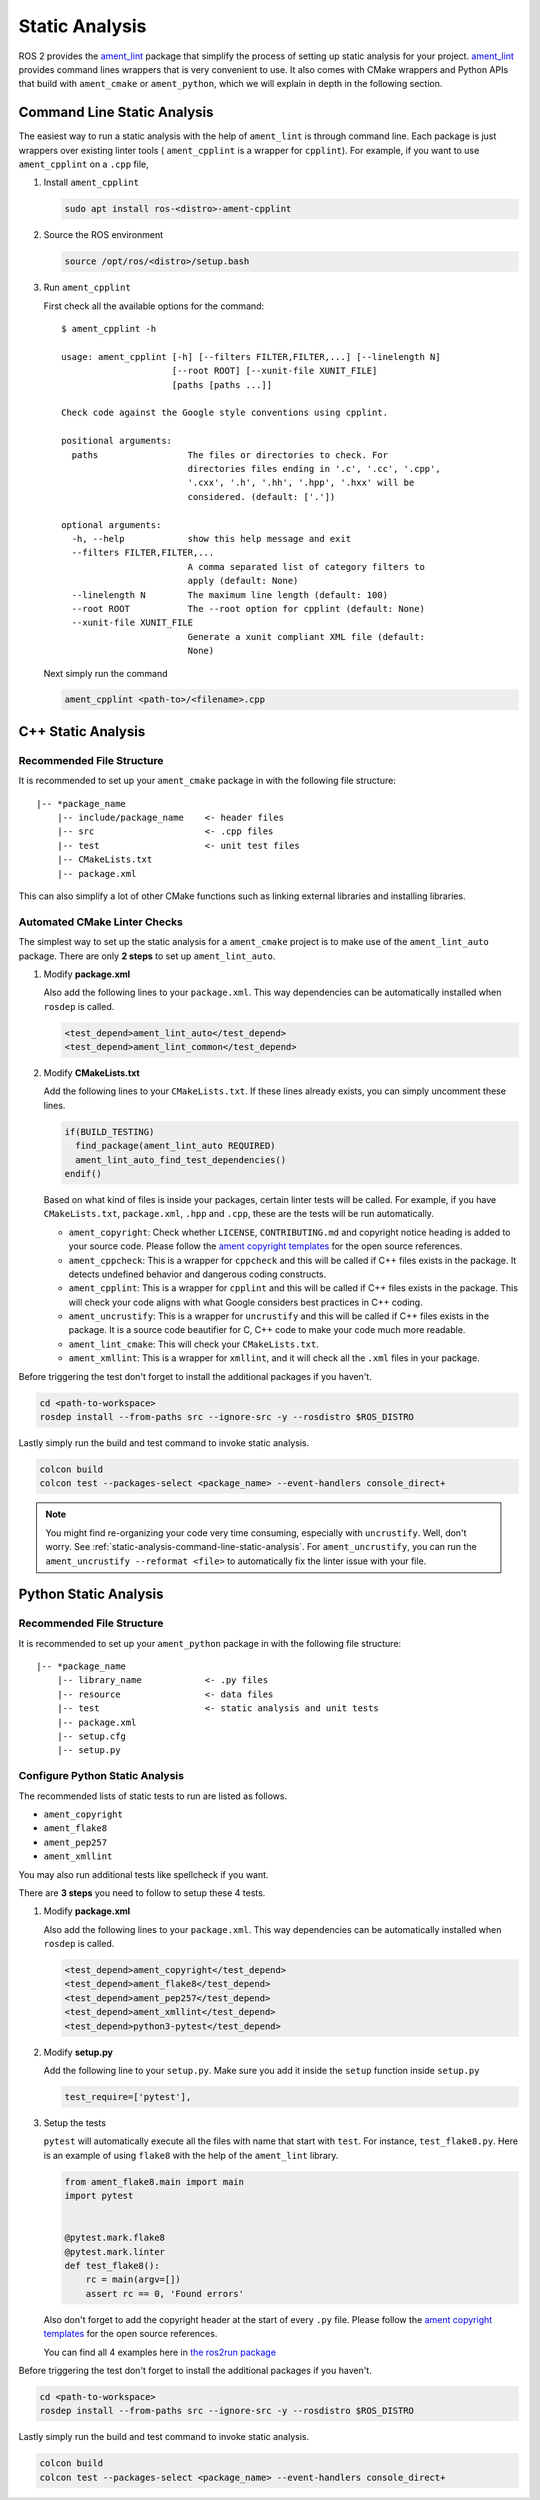 Static Analysis
===============

ROS 2 provides the `ament_lint`_ package that simplify the process of setting
up static analysis for your project.
`ament_lint`_ provides command lines wrappers that is very convenient to
use.
It also comes with CMake wrappers and Python APIs that build with
``ament_cmake`` or ``ament_python``, which we will explain in depth in the
following section.

.. _ament_lint: https://github.com/ament/ament_lint

.. _static-analysis-command-line-static-analysis:

Command Line Static Analysis
----------------------------

The easiest way to run a static analysis with the help of ``ament_lint``
is through command line.
Each package is just wrappers over existing linter tools (
``ament_cpplint`` is a wrapper for ``cpplint``).
For example, if you want to use ``ament_cpplint`` on a ``.cpp`` file,

#. Install ``ament_cpplint``

   .. code-block:: bash

      sudo apt install ros-<distro>-ament-cpplint

#. Source the ROS environment

   .. code-block:: bash

      source /opt/ros/<distro>/setup.bash

#. Run ``ament_cpplint``

   First check all the available options for the command::

      $ ament_cpplint -h

      usage: ament_cpplint [-h] [--filters FILTER,FILTER,...] [--linelength N]
                           [--root ROOT] [--xunit-file XUNIT_FILE]
                           [paths [paths ...]]

      Check code against the Google style conventions using cpplint.

      positional arguments:
        paths                 The files or directories to check. For
                              directories files ending in '.c', '.cc', '.cpp',
                              '.cxx', '.h', '.hh', '.hpp', '.hxx' will be
                              considered. (default: ['.'])

      optional arguments:
        -h, --help            show this help message and exit
        --filters FILTER,FILTER,...
                              A comma separated list of category filters to
                              apply (default: None)
        --linelength N        The maximum line length (default: 100)
        --root ROOT           The --root option for cpplint (default: None)
        --xunit-file XUNIT_FILE
                              Generate a xunit compliant XML file (default:
                              None)

   Next simply run the command

   .. code-block:: bash

      ament_cpplint <path-to>/<filename>.cpp

C++ Static Analysis
-------------------

Recommended File Structure
^^^^^^^^^^^^^^^^^^^^^^^^^^

It is recommended to set up your ``ament_cmake`` package in with the following
file structure::

   |-- *package_name
       |-- include/package_name    <- header files
       |-- src                     <- .cpp files
       |-- test                    <- unit test files
       |-- CMakeLists.txt
       |-- package.xml

This can also simplify a lot of other CMake functions such as linking external
libraries and installing libraries.

Automated CMake Linter Checks
^^^^^^^^^^^^^^^^^^^^^^^^^^^^^

The simplest way to set up the static analysis for a ``ament_cmake`` project
is to make use of the ``ament_lint_auto`` package.
There are only **2 steps** to set up ``ament_lint_auto``.

#. Modify **package.xml**

   Also add the following lines to your ``package.xml``.
   This way dependencies can be automatically installed when ``rosdep`` is
   called.

   .. code-block:: xml

      <test_depend>ament_lint_auto</test_depend>
      <test_depend>ament_lint_common</test_depend>

#. Modify **CMakeLists.txt**

   Add the following lines to your ``CMakeLists.txt``.
   If these lines already exists, you can simply uncomment these lines.

   .. code-block:: cmake

      if(BUILD_TESTING)
        find_package(ament_lint_auto REQUIRED)
        ament_lint_auto_find_test_dependencies()
      endif()

   Based on what kind of files is inside your packages, certain linter tests
   will be called.
   For example, if you have ``CMakeLists.txt``, ``package.xml``, ``.hpp`` and
   ``.cpp``, these are the tests will be run automatically.

   * ``ament_copyright``: Check whether ``LICENSE``, ``CONTRIBUTING.md`` and
     copyright notice heading is added to your source code.
     Please follow the `ament copyright templates`_ for the open source
     references.

   * ``ament_cppcheck``: This is a wrapper for ``cppcheck`` and this will be
     called if C++ files exists in the package.
     It detects undefined behavior and dangerous coding constructs.

   * ``ament_cpplint``: This is a wrapper for ``cpplint`` and this will be
     called if C++ files exists in the package.
     This will check your code aligns with what Google considers best practices
     in C++ coding.

   * ``ament_uncrustify``: This is a wrapper for ``uncrustify`` and this will
     be called if C++ files exists in the package.
     It is a source code beautifier for C, C++ code to make your code much more
     readable.

   * ``ament_lint_cmake``: This will check your ``CMakeLists.txt``.

   * ``ament_xmllint``: This is a wrapper for ``xmllint``, and it will check
     all the ``.xml`` files in your package.

   .. _ament copyright templates: https://github.com/ament/ament_lint/tree/master/ament_copyright/ament_copyright/template


Before triggering the test don't forget to install the additional packages
if you haven't.

.. code-block:: bash

   cd <path-to-workspace>
   rosdep install --from-paths src --ignore-src -y --rosdistro $ROS_DISTRO

Lastly simply run the build and test command to invoke static analysis.

.. code-block:: bash

   colcon build
   colcon test --packages-select <package_name> --event-handlers console_direct+

.. note::

   You might find re-organizing your code very time consuming, especially with
   ``uncrustify``.
   Well, don't worry.
   See :ref:`static-analysis-command-line-static-analysis`.
   For ``ament_uncrustify``, you can run the
   ``ament_uncrustify --reformat <file>`` to automatically fix the linter issue
   with your file.

Python Static Analysis
----------------------

Recommended File Structure
^^^^^^^^^^^^^^^^^^^^^^^^^^

It is recommended to set up your ``ament_python`` package in with the following
file structure::

   |-- *package_name
       |-- library_name            <- .py files
       |-- resource                <- data files
       |-- test                    <- static analysis and unit tests
       |-- package.xml
       |-- setup.cfg
       |-- setup.py

Configure Python Static Analysis
^^^^^^^^^^^^^^^^^^^^^^^^^^^^^^^^

The recommended lists of static tests to run are listed as follows.

* ``ament_copyright``
* ``ament_flake8``
* ``ament_pep257``
* ``ament_xmllint``

You may also run additional tests like spellcheck if you want.

There are **3 steps** you need to follow to setup these 4 tests.

#. Modify **package.xml**

   Also add the following lines to your ``package.xml``.
   This way dependencies can be automatically installed when ``rosdep`` is
   called.

   .. code-block:: xml

      <test_depend>ament_copyright</test_depend>
      <test_depend>ament_flake8</test_depend>
      <test_depend>ament_pep257</test_depend>
      <test_depend>ament_xmllint</test_depend>
      <test_depend>python3-pytest</test_depend>

#. Modify **setup.py**

   Add the following line to your ``setup.py``.
   Make sure you add it inside the ``setup`` function inside ``setup.py``

   .. code-block:: python3

      test_require=['pytest'],

#. Setup the tests

   ``pytest`` will automatically execute all the files with name that start
   with ``test``. For instance, ``test_flake8.py``. Here is an example of
   using ``flake8`` with the help of the ``ament_lint`` library.

   .. code-block:: python3

      from ament_flake8.main import main
      import pytest


      @pytest.mark.flake8
      @pytest.mark.linter
      def test_flake8():
          rc = main(argv=[])
          assert rc == 0, 'Found errors'

   Also don't forget to add the copyright header at the start of every
   ``.py`` file.
   Please follow the `ament copyright templates`_ for the open source
   references.

   You can find all 4 examples here in `the ros2run package`_

   .. _the ros2run package: https://github.com/ros2/ros2cli/tree/master/ros2run/test

Before triggering the test don't forget to install the additional packages
if you haven't.

.. code-block:: bash

   cd <path-to-workspace>
   rosdep install --from-paths src --ignore-src -y --rosdistro $ROS_DISTRO

Lastly simply run the build and test command to invoke static analysis.

.. code-block:: bash

   colcon build
   colcon test --packages-select <package_name> --event-handlers console_direct+
